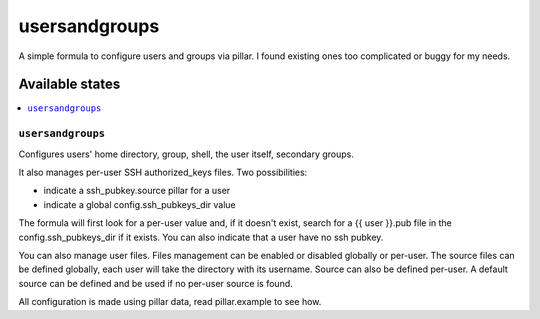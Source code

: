 ==============
usersandgroups
==============

A simple formula to configure users and groups via pillar.
I found existing ones too complicated or buggy for my needs.

Available states
================

.. contents::
    :local:

``usersandgroups``
------------------

Configures users' home directory, group, shell, the user itself, secondary groups.

It also manages per-user SSH authorized_keys files. Two possibilities:

* indicate a ssh_pubkey.source pillar for a user
* indicate a global config.ssh_pubkeys_dir value

The formula will first look for a per-user value and, if it doesn't exist, 
search for a {{ user }}.pub file in the config.ssh_pubkeys_dir if it exists.
You can also indicate that a user have no ssh pubkey.

You can also manage user files. Files management can be enabled or disabled
globally or per-user.
The source files can be defined globally, each user will take the directory
with its username. Source can also be defined per-user.
A default source can be defined and be used if no per-user source is found.

All configuration is made using pillar data, read pillar.example to see how.

